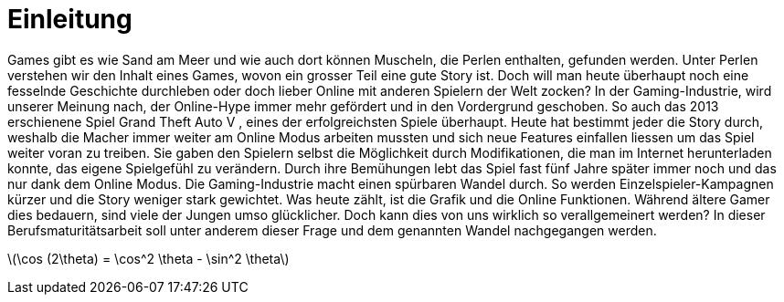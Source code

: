 :stem: latexmath
= Einleitung

Games gibt es wie Sand am Meer und wie auch dort können Muscheln, die Perlen enthalten, gefunden werden.
Unter Perlen verstehen wir den Inhalt eines Games, wovon ein grosser Teil eine gute Story ist.
Doch will man heute überhaupt noch eine fesselnde Geschichte durchleben oder doch lieber Online mit anderen Spielern der Welt zocken?
In der Gaming-Industrie, wird unserer Meinung nach, der Online-Hype immer mehr gefördert und in den Vordergrund geschoben.
So auch das 2013 erschienene Spiel Grand Theft Auto V , eines der erfolgreichsten Spiele überhaupt.
Heute hat bestimmt jeder die Story durch, weshalb die Macher immer weiter am Online Modus arbeiten mussten und sich neue Features einfallen liessen um das Spiel weiter voran zu treiben.
Sie gaben den Spielern selbst die Möglichkeit durch Modifikationen, die man im Internet herunterladen konnte, das eigene Spielgefühl zu verändern.
Durch ihre Bemühungen lebt das Spiel fast fünf Jahre später immer noch und das nur dank dem Online Modus.
Die Gaming-Industrie macht einen spürbaren Wandel durch. So werden Einzelspieler-Kampagnen kürzer und die Story weniger stark gewichtet.
Was heute zählt, ist die Grafik und die Online Funktionen. Während ältere Gamer dies bedauern, sind viele der Jungen umso glücklicher.
Doch kann dies von uns wirklich so verallgemeinert werden? In dieser Berufsmaturitätsarbeit soll unter anderem dieser Frage und dem genannten Wandel nachgegangen werden.

stem:[\cos (2\theta) = \cos^2 \theta - \sin^2 \theta]
